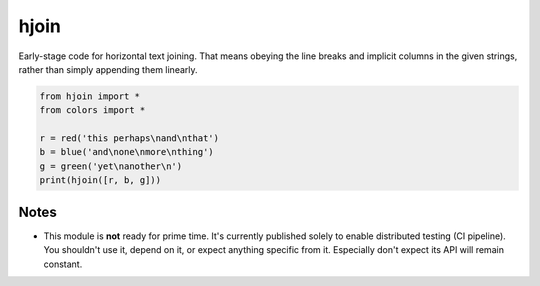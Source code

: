=====
hjoin
=====


.. image:: https://img.shields.io/pypi/v/hjoin.svg
        :target: https://pypi.python.org/pypi/hjoin

.. image:: https://img.shields.io/travis/jonathaneunice/hjoin.svg
        :target: https://travis-ci.org/jonathaneunice/hjoin

.. image:: https://pyup.io/repos/github/jonathaneunice/hjoin/shield.svg
     :target: https://pyup.io/repos/github/jonathaneunice/hjoin/
     :alt: Updates

Early-stage code for horizontal text joining. That means obeying
the line breaks and implicit columns in the given strings,
rather than simply appending them linearly.

.. code-block:: python

    from hjoin import *
    from colors import *

    r = red('this perhaps\nand\nthat')
    b = blue('and\none\nmore\nthing')
    g = green('yet\nanother\n')
    print(hjoin([r, b, g]))

Notes
-----

* This module is **not** ready for prime time. It's currently
  published solely to enable distributed testing (CI pipeline).
  You shouldn't use it, depend on it, or expect anything
  specific from it. Especially don't expect its API will remain
  constant.
